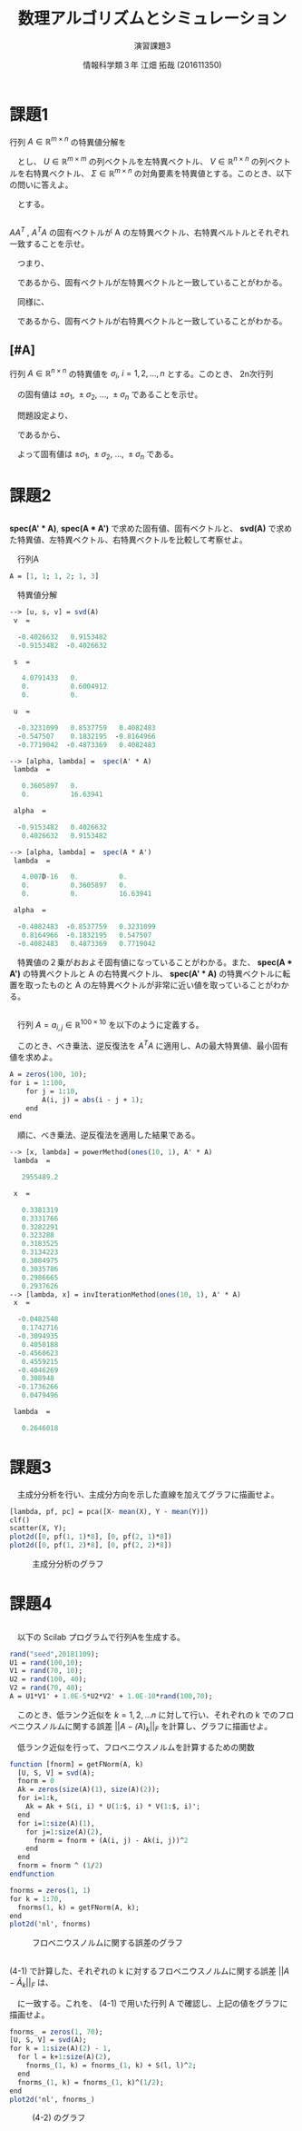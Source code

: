 #+TITLE: 数理アルゴリズムとシミュレーション
#+SUBTITLE: 演習課題3
#+AUTHOR: 情報科学類３年 江畑 拓哉 (201611350)
# This is a Bibtex reference
#+OPTIONS: ':nil *:t -:t ::t <:t H:3 \n:t arch:headline ^:nil
#+OPTIONS: author:t broken-links:nil c:nil creator:nil
#+OPTIONS: d:(not "LOGBOOK") date:nil e:nil email:nil f:t inline:t num:t
#+OPTIONS: p:nil pri:nil prop:nil stat:t tags:t tasks:t tex:t
#+OPTIONS: timestamp:nil title:t toc:nil todo:t |:t
#+DATE: 
#+LANGUAGE: en
#+SELECT_TAGS: export
#+EXCLUDE_TAGS: noexport
#+CREATOR: Emacs 24.5.1 (Org mode 9.1.4)
#+LATEX_CLASS: ma-simu
#+LATEX_CLASS_OPTIONS: 
#+LaTeX_CLASS_OPTIONS:
#+DESCRIPTION:
#+KEYWORDS:
#+STARTUP: indent overview inlineimages

* 課題1
行列 $A \in \mathbb{R}^{m \times n}$ の特異値分解を
\begin{eqnarray*}
A = U \Sigma V^T ,\ U^T U = U U^T = I,\ V^T V = V V^T = I
\end{eqnarray*}
　とし、 $U \in \mathbb{R}^{m \times m}$ の列ベクトルを左特異ベクトル、 $V \in \mathbb{R}^{n\times n}$ の列ベクトルを右特異ベクトル、 $\Sigma \in \mathbb{R}^{m \times n}$ の対角要素を特異値とする。このとき、以下の問いに答えよ。

\begin{eqnarray*}
\Sigma = \left(
\begin{array}{ccccc}
\lambda_1& 0 & \cdots & \cdots & 0 \\
0 & \lambda_2 & 0 & \cdots & 0 \\
\vdots &  & \ddots & &  \\
0 &  & \cdots & &
\end{array}
\right)
\end{eqnarray*}
　とする。
** 
    $AA^T$ , $A^T A$ の固有ベクトルが A の左特異ベクトル、右特異ベルトルとそれぞれ一致することを示せ。

\begin{eqnarray*}
AA^T &=& U \Sigma V^T V \Sigma^T U^T \\
 &=& U \Sigma^2 U^T \\
\Leftrightarrow (AA^T)U &=& U \Sigma^2  
\end{eqnarray*}  
  　つまり、
\begin{eqnarray*}
(AA^T)\bm{u}_i = \lambda^2_i \bm{u}_i \ \ \ U = [\bm{u}_1, \bm{u}_2, \dots , \bm{u}_m]
\end{eqnarray*}
　であるから、固有ベクトルが左特異ベクトルと一致していることがわかる。

　同様に、
\begin{eqnarray*}
A^TA &=& V \Sigma^T U^T U \Sigma V^T \\
&=& V \Sigma^2 V^T  \\
\Leftrightarrow (A^TA) V &=& V \Sigma^2
\end{eqnarray*}
\begin{eqnarray*}
(AA^T)\bm{v}_i = \lambda^2_i \bm{v}_i \ \ \ V = [\bm{v}_1, \bm{v}_2, \dots , \bm{v}_n]
\end{eqnarray*}
　であるから、固有ベクトルが右特異ベクトルと一致していることがわかる。


**  [#A] 
   行列 $A \in \mathbb{R}^{n\times n}$ の特異値を $\sigma_i,\ i = 1, 2, \dots , n$ とする。このとき、 2n次行列
\begin{eqnarray*}
\left(
\begin{array}{cc}
\bm{0} & A^H \\
A & \bm{0}
\end{array}
\right)
\end{eqnarray*}
　の固有値は $\pm \sigma_1,\ \pm \sigma_2, \ \dots , \ \pm \sigma_n$ であることを示せ。

　問題設定より、
\begin{eqnarray*}
A &=& U \Sigma V^T \\
A^H = A^T &=& V \Sigma U^T \\
A V &=& U \Sigma\\ 
A^T U &=& V \Sigma 
\end{eqnarray*}
　であるから、
\begin{eqnarray*}
\left(
\begin{array}{cc}
0&A^T \\ A& 0
\end{array}
\right)
\left(
\begin{array}{cc}
V & -V\\
U & U
\end{array}
\right) &=& 
\left(
\begin{array}{cc}
A^T U & A^T U\\ A V & - A V
\end{array}
\right) \\
&=& 
\left(
\begin{array}{cc}
V\Sigma & V\Sigma\\ U\Sigma & -U\Sigma
\end{array}
\right)\\
&=&
\left(
\begin{array}{cc}
V & V \\ U & -U
\end{array}
\right)
\left(
\begin{array}{cc}
\Sigma & 0\\
0 & \Sigma
\end{array}
\right) \\
&=&
\left(
\begin{array}{cc}
V & -V \\ U & U
\end{array}
\right)
\left(
\begin{array}{cc}
\Sigma & 0\\
0 & -\Sigma
\end{array}
\right) \\
\Leftrightarrow
\left(
\begin{array}{cc}
0&A^T \\ A& 0
\end{array}
\right)
&=& 
\left(
\begin{array}{cc}
V & -V \\ U & U
\end{array}
\right)
\left(
\begin{array}{cc}
\Sigma & 0\\
0 & -\Sigma
\end{array}
\right) 
\left(
\begin{array}{cc}
V & -V\\
U & U
\end{array}
\right)^{-1}
\end{eqnarray*}
　よって固有値は $\pm \sigma_1,\ \pm \sigma_2, \ \dots , \ \pm \sigma_n$ である。
* 課題2
** 
   *spec(A' * A)*, *spec(A * A')* で求めた固有値、固有ベクトルと、 *svd(A)* で求めた特異値、左特異ベクトル、右特異ベクトルを比較して考察せよ。

　行列A
 #+begin_src scilab
 A = [1, 1; 1, 2; 1, 3]
 #+end_src

　特異値分解
 #+begin_src scilab
 --> [u, s, v] = svd(A)
  v  = 

   -0.4026632   0.9153482
   -0.9153482  -0.4026632

  s  = 

    4.0791433   0.       
    0.          0.6004912
    0.          0.       

  u  = 

   -0.3231099   0.8537759   0.4082483
   -0.547507    0.1832195  -0.8164966
   -0.7719042  -0.4873369   0.4082483
 #+end_src

 #+begin_src scilab
 --> [alpha, lambda] =  spec(A' * A)
  lambda  = 

    0.3605897   0.      
    0.          16.63941

  alpha  = 

   -0.9153482   0.4026632
    0.4026632   0.9153482
 #+end_src 

 #+begin_src scilab
 --> [alpha, lambda] =  spec(A * A')
  lambda  = 

    4.007D-16   0.          0.      
    0.          0.3605897   0.      
    0.          0.          16.63941

  alpha  = 

   -0.4082483  -0.8537759   0.3231099
    0.8164966  -0.1832195   0.547507 
   -0.4082483   0.4873369   0.7719042
 #+end_src
　特異値の２乗がおおよそ固有値になっていることがわかる。また、 *spec(A * A')* の特異ベクトルと A の右特異ベクトル、 *spec(A' * A)* の特異ベクトルに転置を取ったものと A の左特異ベクトルが非常に近い値を取っていることがわかる。
** 
　行列 $A = {a_{i, j}}\in \mathbb{R}^{100\times 10}$ を以下のように定義する。
\begin{eqnarray*}
a_{i,j} = |i - j + 1|
\end{eqnarray*}
　このとき、べき乗法、逆反復法を $A^T A$ に適用し、Aの最大特異値、最小固有値を求めよ。

 #+begin_src scilab
 A = zeros(100, 10);
 for i = 1:100,
     for j = 1:10,
         A(i, j) = abs(i - j + 1);
     end
 end
 #+end_src

　順に、べき乗法、逆反復法を適用した結果である。
 #+begin_src scilab
 --> [x, lambda] = powerMethod(ones(10, 1), A' * A)
  lambda  = 

    2955489.2

  x  = 

    0.3381319
    0.3331766
    0.3282291
    0.323288
    0.3183525
    0.3134223
    0.3084975
    0.3035786
    0.2986665
    0.2937626
 --> [lambda, x] = invIterationMethod(ones(10, 1), A' * A)
  x  = 

   -0.0482548
    0.1742716
   -0.3094935
    0.4050188
   -0.4560623
    0.4559215
   -0.4046269
    0.308948
   -0.1736266
    0.0479496

  lambda  = 

    0.2646018

 #+end_src

* 課題3
　主成分分析を行い、主成分方向を示した直線を加えてグラフに描画せよ。

 #+begin_src scilab
 [lambda, pf, pc] = pca([X- mean(X), Y - mean(Y)])
 clf()
 scatter(X, Y);
 plot2d([0, pf(1, 1)*8], [0, pf(2, 1)*8])
 plot2d([0, pf(1, 2)*8], [0, pf(2, 2)*8])
 #+end_src 

#+CAPTION: 主成分分析のグラフ
#+ATTR_LATEX: :width 10cm
[[./3.png]]

* 課題4
** 
　以下の Scilab プログラムで行列Aを生成する。
 #+begin_src scilab
 rand("seed",20181109);
 U1 = rand(100,10);
 V1 = rand(70, 10);
 U2 = rand(100, 40);
 V2 = rand(70, 40);
 A = U1*V1' + 1.0E-5*U2*V2' + 1.0E-10*rand(100,70);
 #+end_src

　このとき、低ランク近似を $k = 1, 2, \dots n$ に対して行い、それぞれの k でのフロベニウスノルムに関する誤差 $||A - \bar(A)_k||_F$ を計算し、グラフに描画せよ。

　低ランク近似を行って、フロベニウスノルムを計算するための関数
 #+begin_src scilab
 function [fnorm] = getFNorm(A, k)
   [U, S, V] = svd(A);
   fnorm = 0
   Ak = zeros(size(A)(1), size(A)(2));
   for i=1:k,
     Ak = Ak + S(i, i) * U(1:$, i) * V(1:$, i)';
   end
   for i=1:size(A)(1),
     for j=1:size(A)(2),
       fnorm = fnorm + (A(i, j) - Ak(i, j))^2
     end
   end
   fnorm = fnorm ^ (1/2)
 endfunction
 #+end_src


 #+begin_src scilab
 fnorms = zeros(1, 1)
 for k = 1:70,
   fnorms(1, k) = getFNorm(A, k);
 end
 plot2d('nl', fnorms)
 #+end_src

#+CAPTION: フロベニウスノルムに関する誤差のグラフ
#+ATTR_LATEX: :width 10cm
[[./4-1.png]]

** 
(4-1) で計算した、それぞれの k に対するフロベニウスノルムに関する誤差 $||A - \bar{A}_k||_F$ は、
\begin{eqnarray*}
\sqrt{\Sigma_{l = k+1}^{n} \sigma^2_l}
\end{eqnarray*}
　に一致する。これを、 (4-1) で用いた行列 A で確認し、上記の値をグラフに描画せよ。


 #+begin_src scilab
 fnorms_ = zeros(1, 70);
 [U, S, V] = svd(A);
 for k = 1:size(A)(2) - 1,
   for l = k+1:size(A)(2),
     fnorms_(1, k) = fnorms_(1, k) + S(l, l)^2;
   end
   fnorms_(1, k) = fnorms_(1, k)^(1/2);
 end
 plot2d('nl', fnorms_)
 #+end_src

#+CAPTION: (4-2) のグラフ
#+ATTR_LATEX: :width 10cm
[[./4-2.png]]
